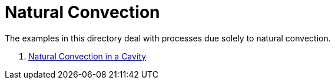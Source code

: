 Natural Convection
==================

The examples in this directory deal with processes due solely to
natural convection.

. link:cavity/README.adoc[Natural Convection in a Cavity]

